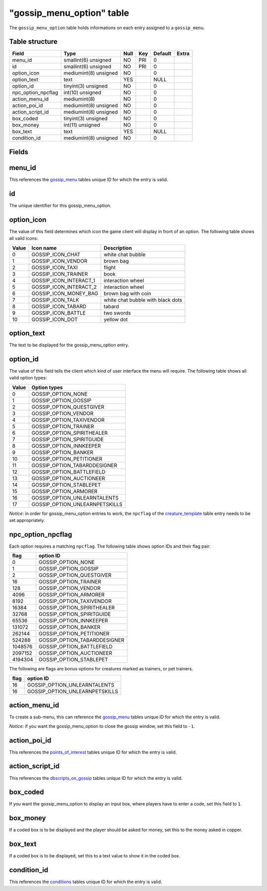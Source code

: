 .. _db-world-gossip-menu-option:

============================
"gossip\_menu\_option" table
============================

The ``gossip_menu_option`` table holds informations on each entry
assigned to a ``gossip_menu``.

Table structure
---------------

+------------------------+-------------------------+--------+-------+-----------+---------+
| Field                  | Type                    | Null   | Key   | Default   | Extra   |
+========================+=========================+========+=======+===========+=========+
| menu\_id               | smallint(6) unsigned    | NO     | PRI   | 0         |         |
+------------------------+-------------------------+--------+-------+-----------+---------+
| id                     | smallint(6) unsigned    | NO     | PRI   | 0         |         |
+------------------------+-------------------------+--------+-------+-----------+---------+
| option\_icon           | mediumint(8) unsigned   | NO     |       | 0         |         |
+------------------------+-------------------------+--------+-------+-----------+---------+
| option\_text           | text                    | YES    |       | NULL      |         |
+------------------------+-------------------------+--------+-------+-----------+---------+
| option\_id             | tinyint(3) unsigned     | NO     |       | 0         |         |
+------------------------+-------------------------+--------+-------+-----------+---------+
| npc\_option\_npcflag   | int(10) unsigned        | NO     |       | 0         |         |
+------------------------+-------------------------+--------+-------+-----------+---------+
| action\_menu\_id       | mediumint(8)            | NO     |       | 0         |         |
+------------------------+-------------------------+--------+-------+-----------+---------+
| action\_poi\_id        | mediumint(8) unsigned   | NO     |       | 0         |         |
+------------------------+-------------------------+--------+-------+-----------+---------+
| action\_script\_id     | mediumint(8) unsigned   | NO     |       | 0         |         |
+------------------------+-------------------------+--------+-------+-----------+---------+
| box\_coded             | tinyint(3) unsigned     | NO     |       | 0         |         |
+------------------------+-------------------------+--------+-------+-----------+---------+
| box\_money             | int(11) unsigned        | NO     |       | 0         |         |
+------------------------+-------------------------+--------+-------+-----------+---------+
| box\_text              | text                    | YES    |       | NULL      |         |
+------------------------+-------------------------+--------+-------+-----------+---------+
| condition\_id          | mediumint(8) unsigned   | NO     |       | 0         |         |
+------------------------+-------------------------+--------+-------+-----------+---------+

Fields
------

menu\_id
--------

This references the `gossip\_menu <gossip_menu>`__ tables unique ID for
which the entry is valid.

id
--

The unique identifier for this gossip\_menu\_option.

option\_icon
------------

The value of this field determines which icon the game client will
display in front of an option. The following table shows all valid
icons:

+---------+-----------------------------+-------------------------------------+
| Value   | Icon name                   | Description                         |
+=========+=============================+=====================================+
| 0       | GOSSIP\_ICON\_CHAT          | white chat bubble                   |
+---------+-----------------------------+-------------------------------------+
| 1       | GOSSIP\_ICON\_VENDOR        | brown bag                           |
+---------+-----------------------------+-------------------------------------+
| 2       | GOSSIP\_ICON\_TAXI          | flight                              |
+---------+-----------------------------+-------------------------------------+
| 3       | GOSSIP\_ICON\_TRAINER       | book                                |
+---------+-----------------------------+-------------------------------------+
| 4       | GOSSIP\_ICON\_INTERACT\_1   | interaction wheel                   |
+---------+-----------------------------+-------------------------------------+
| 5       | GOSSIP\_ICON\_INTERACT\_2   | interaction wheel                   |
+---------+-----------------------------+-------------------------------------+
| 6       | GOSSIP\_ICON\_MONEY\_BAG    | brown bag with coin                 |
+---------+-----------------------------+-------------------------------------+
| 7       | GOSSIP\_ICON\_TALK          | white chat bubble with black dots   |
+---------+-----------------------------+-------------------------------------+
| 8       | GOSSIP\_ICON\_TABARD        | tabard                              |
+---------+-----------------------------+-------------------------------------+
| 9       | GOSSIP\_ICON\_BATTLE        | two swords                          |
+---------+-----------------------------+-------------------------------------+
| 10      | GOSSIP\_ICON\_DOT           | yellow dot                          |
+---------+-----------------------------+-------------------------------------+

option\_text
------------

The text to be displayed for the gossip\_menu\_option entry.

option\_id
----------

The value of this field tells the client which kind of user interface
the menu will require. The following table shows all valid option types:

+---------+------------------------------------+
| Value   | Option types                       |
+=========+====================================+
| 0       | GOSSIP\_OPTION\_NONE               |
+---------+------------------------------------+
| 1       | GOSSIP\_OPTION\_GOSSIP             |
+---------+------------------------------------+
| 2       | GOSSIP\_OPTION\_QUESTGIVER         |
+---------+------------------------------------+
| 3       | GOSSIP\_OPTION\_VENDOR             |
+---------+------------------------------------+
| 4       | GOSSIP\_OPTION\_TAXIVENDOR         |
+---------+------------------------------------+
| 5       | GOSSIP\_OPTION\_TRAINER            |
+---------+------------------------------------+
| 6       | GOSSIP\_OPTION\_SPIRITHEALER       |
+---------+------------------------------------+
| 7       | GOSSIP\_OPTION\_SPIRITGUIDE        |
+---------+------------------------------------+
| 8       | GOSSIP\_OPTION\_INNKEEPER          |
+---------+------------------------------------+
| 9       | GOSSIP\_OPTION\_BANKER             |
+---------+------------------------------------+
| 10      | GOSSIP\_OPTION\_PETITIONER         |
+---------+------------------------------------+
| 11      | GOSSIP\_OPTION\_TABARDDESIGNER     |
+---------+------------------------------------+
| 12      | GOSSIP\_OPTION\_BATTLEFIELD        |
+---------+------------------------------------+
| 13      | GOSSIP\_OPTION\_AUCTIONEER         |
+---------+------------------------------------+
| 14      | GOSSIP\_OPTION\_STABLEPET          |
+---------+------------------------------------+
| 15      | GOSSIP\_OPTION\_ARMORER            |
+---------+------------------------------------+
| 16      | GOSSIP\_OPTION\_UNLEARNTALENTS     |
+---------+------------------------------------+
| 17      | GOSSIP\_OPTION\_UNLEARNPETSKILLS   |
+---------+------------------------------------+

*Notice*: in order for gossip\_menu\_option entries to work, the
``npcflag`` of the `creature\_template <creature_template>`__ table
entry needs to be set appropriately.

npc\_option\_npcflag
--------------------

Each option requires a matching ``npcflag``. The following table shows
option IDs and their flag pair:

+-----------+----------------------------------+
| flag      | option ID                        |
+===========+==================================+
| 0         | GOSSIP\_OPTION\_NONE             |
+-----------+----------------------------------+
| 1         | GOSSIP\_OPTION\_GOSSIP           |
+-----------+----------------------------------+
| 2         | GOSSIP\_OPTION\_QUESTGIVER       |
+-----------+----------------------------------+
| 16        | GOSSIP\_OPTION\_TRAINER          |
+-----------+----------------------------------+
| 128       | GOSSIP\_OPTION\_VENDOR           |
+-----------+----------------------------------+
| 4096      | GOSSIP\_OPTION\_ARMORER          |
+-----------+----------------------------------+
| 8192      | GOSSIP\_OPTION\_TAXIVENDOR       |
+-----------+----------------------------------+
| 16384     | GOSSIP\_OPTION\_SPIRITHEALER     |
+-----------+----------------------------------+
| 32768     | GOSSIP\_OPTION\_SPIRITGUIDE      |
+-----------+----------------------------------+
| 65536     | GOSSIP\_OPTION\_INNKEEPER        |
+-----------+----------------------------------+
| 131072    | GOSSIP\_OPTION\_BANKER           |
+-----------+----------------------------------+
| 262144    | GOSSIP\_OPTION\_PETITIONER       |
+-----------+----------------------------------+
| 524288    | GOSSIP\_OPTION\_TABARDDESIGNER   |
+-----------+----------------------------------+
| 1048576   | GOSSIP\_OPTION\_BATTLEFIELD      |
+-----------+----------------------------------+
| 2097152   | GOSSIP\_OPTION\_AUCTIONEER       |
+-----------+----------------------------------+
| 4194304   | GOSSIP\_OPTION\_STABLEPET        |
+-----------+----------------------------------+

The following are flags are bonus options for creatures marked as
trainers, or pet trainers.

+--------+------------------------------------+
| flag   | option ID                          |
+========+====================================+
| 16     | GOSSIP\_OPTION\_UNLEARNTALENTS     |
+--------+------------------------------------+
| 16     | GOSSIP\_OPTION\_UNLEARNPETSKILLS   |
+--------+------------------------------------+

action\_menu\_id
----------------

To create a sub-menu, this can reference the
`gossip\_menu <gossip_menu>`__ tables unique ID for which the entry is
valid.

*Notice*: if you want the gossip\_menu\_option to close the gossip
window, set this field to ``-1``.

action\_poi\_id
---------------

This references the `points\_of\_interest <points_of_interest>`__ tables
unique ID for which the entry is valid.

action\_script\_id
------------------

This references the `dbscripts\_on\_gossip <dbscripts_on_gossip>`__
tables unique ID for which the entry is valid.

box\_coded
----------

If you want the gossip\_menu\_option to display an input box, where
players have to enter a code, set this field to ``1``.

box\_money
----------

If a coded box is to be displayed and the player should be asked for
money, set this to the money asked in copper.

box\_text
---------

If a coded box is to be displayed, set this to a text value to show it
in the coded box.

condition\_id
-------------

This references the `conditions <conditions>`__ tables unique ID for
which the entry is valid.
